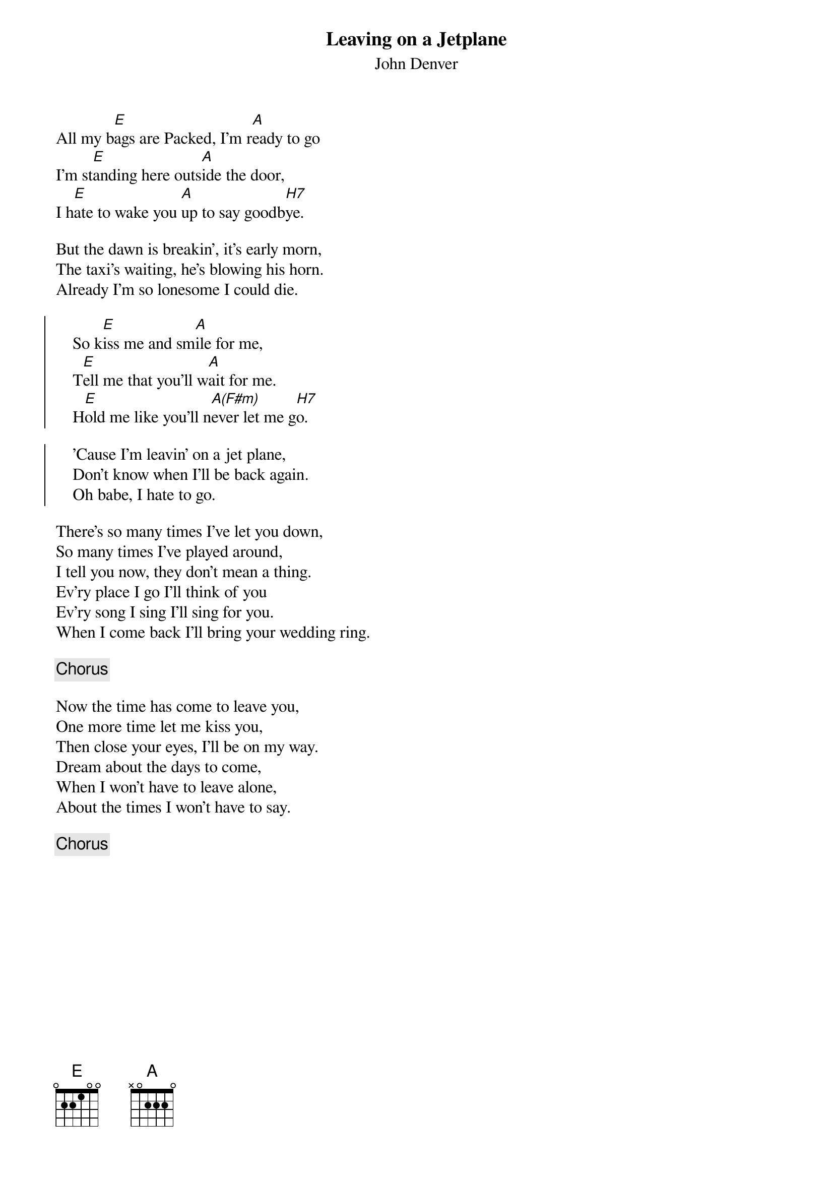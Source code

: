 # LeavingOnAJetplane.cho
# output of TXT2CHO v0.1   17.02.94
# for automatically created .CHO - files
#
{t:Leaving on a Jetplane}
#
{st:John Denver}
#
All my b[E]ags are Packed, I'm r[A]eady to go
I'm st[E]anding here outs[A]ide the door,
I h[E]ate to wake you [A]up to say goodb[H7]ye.

But the dawn is breakin', it's early morn,
The taxi's waiting, he's blowing his horn.
Already I'm so lonesome I could die.

{soc:}
    So k[E]iss me and sm[A]ile for me,
    T[E]ell me that you'll w[A]ait for me.
    H[E]old me like you'll n[A(F#m)]ever let me g[H7]o.

    'Cause I'm leavin' on a jet plane,
    Don't know when I'll be back again.
    Oh babe, I hate to go.
{eoc:}

There's so many times I've let you down,
So many times I've played around,
I tell you now, they don't mean a thing.
Ev'ry place I go I'll think of you
Ev'ry song I sing I'll sing for you.
When I come back I'll bring your wedding ring.

{c:Chorus}

Now the time has come to leave you,
One more time let me kiss you,
Then close your eyes, I'll be on my way.
Dream about the days to come,
When I won't have to leave alone,
About the times I won't have to say.

{c:Chorus}
